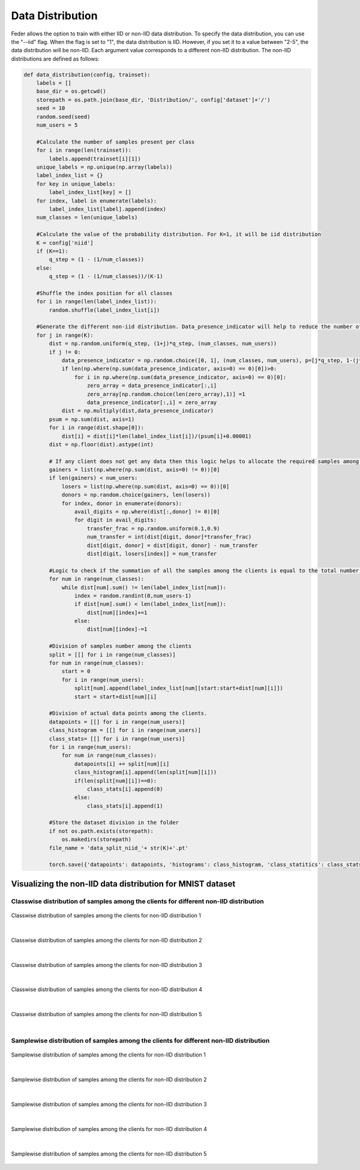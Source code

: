 .. _data_distribution:

*****************
Data Distribution
*****************

Feder allows the option to train with either IID or non-IID data distribution. To specify the data distribution, you can use the "--iid" flag. When the flag is set to "1", the data distribution is IID. However, if you set it to a value between "2-5", the data distribution will be non-IID. Each argument value corresponds to a different non-IID distribution. The non-IID distributions are defined as follows:

.. code:: Python

    def data_distribution(config, trainset):
        labels = []
        base_dir = os.getcwd()
        storepath = os.path.join(base_dir, 'Distribution/', config['dataset']+'/')
        seed = 10
        random.seed(seed)
        num_users = 5
        
        #Calculate the number of samples present per class
        for i in range(len(trainset)):
            labels.append(trainset[i][1])
        unique_labels = np.unique(np.array(labels))
        label_index_list = {}
        for key in unique_labels:
            label_index_list[key] = []
        for index, label in enumerate(labels):
            label_index_list[label].append(index)
        num_classes = len(unique_labels)
        
        #Calculate the value of the probability distribution. For K=1, it will be iid distribution
        K = config['niid']
        if (K==1):
            q_step = (1 - (1/num_classes))
        else:
            q_step = (1 - (1/num_classes))/(K-1)
        
        #Shuffle the index position for all classes
        for i in range(len(label_index_list)):
            random.shuffle(label_index_list[i])
            
        #Generate the different non-iid distribution. Data_presence_indicator will help to reduce the number of classes among the clients as the non-iid increases   
        for j in range(K):
            dist = np.random.uniform(q_step, (1+j)*q_step, (num_classes, num_users))
            if j != 0:
                data_presence_indicator = np.random.choice([0, 1], (num_classes, num_users), p=[j*q_step, 1-(j*q_step)])
                if len(np.where(np.sum(data_presence_indicator, axis=0) == 0)[0])>0:
                    for i in np.where(np.sum(data_presence_indicator, axis=0) == 0)[0]:
                        zero_array = data_presence_indicator[:,i]
                        zero_array[np.random.choice(len(zero_array),1)] =1
                        data_presence_indicator[:,i] = zero_array
                dist = np.multiply(dist,data_presence_indicator)
            psum = np.sum(dist, axis=1) 
            for i in range(dist.shape[0]):
                dist[i] = dist[i]*len(label_index_list[i])/(psum[i]+0.00001)
            dist = np.floor(dist).astype(int)
            
            # If any client does not get any data then this logic helps to allocate the required samples among the clients
            gainers = list(np.where(np.sum(dist, axis=0) != 0))[0]
            if len(gainers) < num_users:
                losers = list(np.where(np.sum(dist, axis=0) == 0))[0]
                donors = np.random.choice(gainers, len(losers))
                for index, donor in enumerate(donors):
                    avail_digits = np.where(dist[:,donor] != 0)[0]
                    for digit in avail_digits:
                        transfer_frac = np.random.uniform(0.1,0.9)
                        num_transfer = int(dist[digit, donor]*transfer_frac)
                        dist[digit, donor] = dist[digit, donor] - num_transfer
                        dist[digit, losers[index]] = num_transfer
            
            #Logic to check if the summation of all the samples among the clients is equal to the total number of samples present for that class. If not it will adjust. 
            for num in range(num_classes):
                while dist[num].sum() != len(label_index_list[num]):
                    index = random.randint(0,num_users-1)
                    if dist[num].sum() < len(label_index_list[num]):
                        dist[num][index]+=1
                    else:
                        dist[num][index]-=1
            
            #Division of samples number among the clients
            split = [[] for i in range(num_classes)]
            for num in range(num_classes):
                start = 0
                for i in range(num_users):
                    split[num].append(label_index_list[num][start:start+dist[num][i]])
                    start = start+dist[num][i]
            
            #Division of actual data points among the clients.
            datapoints = [[] for i in range(num_users)]
            class_histogram = [[] for i in range(num_users)]
            class_stats= [[] for i in range(num_users)]
            for i in range(num_users):
                for num in range(num_classes):
                    datapoints[i] += split[num][i]
                    class_histogram[i].append(len(split[num][i]))
                    if(len(split[num][i])==0):
                        class_stats[i].append(0)
                    else:
                        class_stats[i].append(1)
            
            #Store the dataset division in the folder        
            if not os.path.exists(storepath):
                os.makedirs(storepath)
            file_name = 'data_split_niid_'+ str(K)+'.pt'

            torch.save({'datapoints': datapoints, 'histograms': class_histogram, 'class_statitics': class_stats}, storepath + file_name)

Visualizing the non-IID data distribution for MNIST dataset
-----------------------------------------------------------

Classwise distribution of samples among the clients for different non-IID distribution
~~~~~~~~~~~~~~~~~~~~~~~~~~~~~~~~~~~~~~~~~~~~~~~~~~~~~~~~~~~~~~~~~~~~~~~~~~~~~~~~~~~~~~

.. figure:: ../../imgs/class_stats_0.png
    :align: center

Classwise distribution of samples among the clients for non-IID distribution 1

|

.. figure:: ../../imgs/class_stats_1.png
    :align: center

Classwise distribution of samples among the clients for non-IID distribution 2

|

.. figure:: ../../imgs/class_stats_2.png
    :align: center

Classwise distribution of samples among the clients for non-IID distribution 3

|

.. figure:: ../../imgs/class_stats_3.png
    :align: center

Classwise distribution of samples among the clients for non-IID distribution 4

|

.. figure:: ../../imgs/class_stats_4.png
    :align: center

Classwise distribution of samples among the clients for non-IID distribution 5

|

Samplewise distribution of samples among the clients for different non-IID distribution
~~~~~~~~~~~~~~~~~~~~~~~~~~~~~~~~~~~~~~~~~~~~~~~~~~~~~~~~~~~~~~~~~~~~~~~~~~~~~~~~~~~~~~

.. figure:: ../../imgs/sample_stats_0.png
    :align: center

Samplewise distribution of samples among the clients for non-IID distribution 1

|

.. figure:: ../../imgs/sample_stats_1.png
    :align: center

Samplewise distribution of samples among the clients for non-IID distribution 2

|

.. figure:: ../../imgs/sample_stats_2.png
    :align: center

Samplewise distribution of samples among the clients for non-IID distribution 3

|

.. figure:: ../../imgs/sample_stats_3.png
    :align: center

Samplewise distribution of samples among the clients for non-IID distribution 4

|

.. figure:: ../../imgs/sample_stats_4.png
    :align: center

    Samplewise distribution of samples among the clients for non-IID distribution 5










